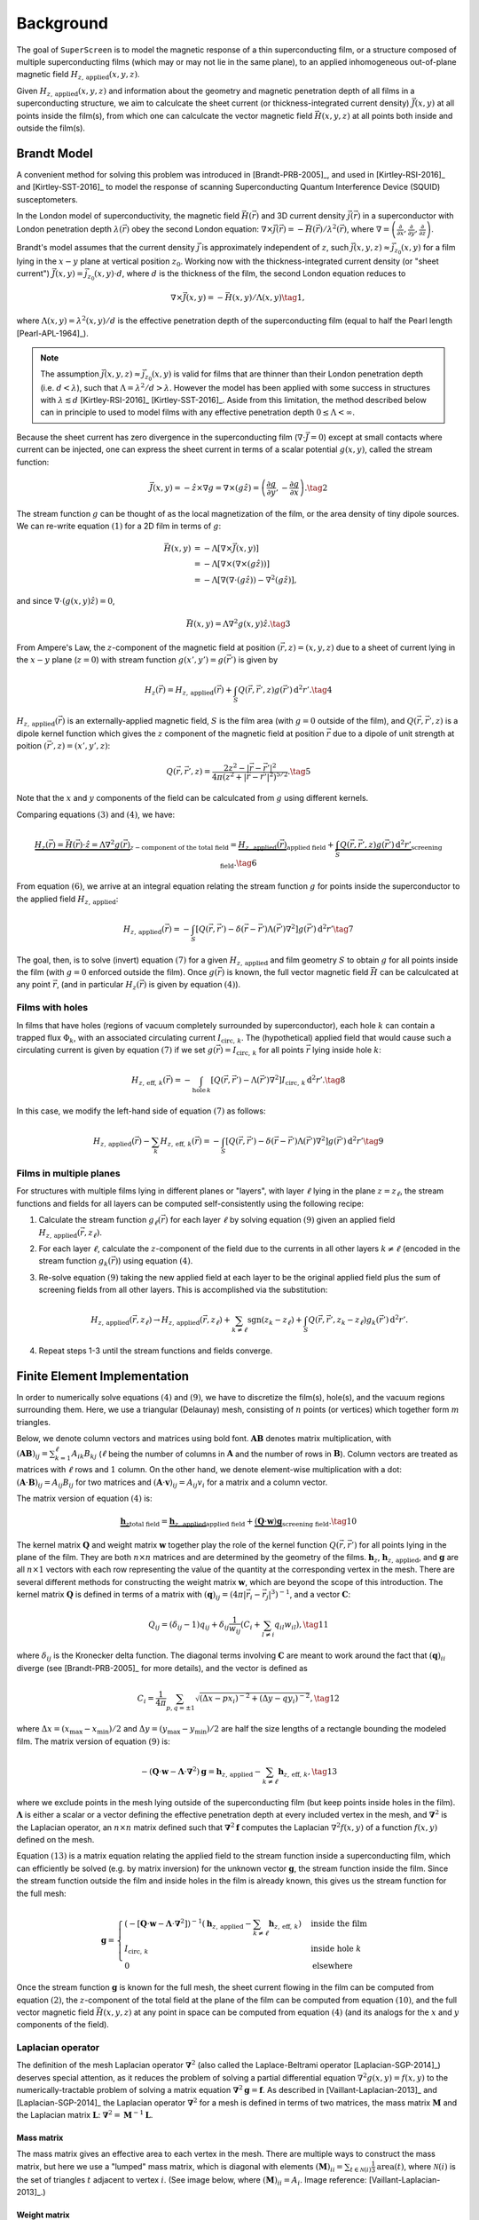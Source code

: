 .. superscreen

.. _background:

**********
Background
**********

The goal of ``SuperScreen`` is to model the magnetic response of a thin superconducting film,
or a structure composed of multiple superconducting films (which may or may not lie in the same plane),
to an applied inhomogeneous out-of-plane magnetic field
:math:`H_{z,\,\mathrm{applied}}(x, y, z)`.

Given :math:`H_{z,\,\mathrm{applied}}(x, y, z)` and information about the geometry and magnetic
penetration depth of all films in a superconducting structure, we aim
to calculcate the sheet current (or thickness-integrated current density) :math:`\vec{J}(x, y)`
at all points inside the film(s), from which one can calculcate the vector magnetic field
:math:`\vec{H}(x, y, z)` at all points both inside and outside the film(s).

Brandt Model
------------

A convenient method for solving this problem was introduced in [Brandt-PRB-2005]_,
and used in [Kirtley-RSI-2016]_ and [Kirtley-SST-2016]_ to model the response of scanning
Superconducting Quantum Interference Device (SQUID) susceptometers.

In the London model of superconductivity, the magnetic field :math:`\vec{H}(\vec{r})`
and 3D current density :math:`\vec{j}(\vec{r})` in a superconductor with London penetration
depth :math:`\lambda(\vec{r})` obey the second London equation:
:math:`\nabla\times\vec{j}(\vec{r})=-\vec{H}(\vec{r})/\lambda^2(\vec{r})`, where
:math:`\nabla=\left(\frac{\partial}{\partial x}, \frac{\partial}{\partial y}, \frac{\partial}{\partial z}\right)`.

Brandt's model assumes that the current density :math:`\vec{j}` is approximately independent of :math:`z`,
such :math:`\vec{j}(x, y, z)\approx\vec{j}_{z_0}(x, y)` for a film lying in the :math:`x-y` plane at vertical
position :math:`z_0`. Working now with the thickness-integrated current density (or "sheet current")
:math:`\vec{J}(x, y)=\vec{j}_{z_0}(x, y)\cdot d`, where :math:`d`
is the thickness of the film, the second London equation
reduces to

.. math::

    \nabla\times\vec{J}(x, y)=-\vec{H}(x, y)/\Lambda(x, y)\tag{1},

where :math:`\Lambda(x, y)=\lambda^2(x, y)/d` is the effective penetration depth
of the superconducting film (equal to half the Pearl length [Pearl-APL-1964]_).

.. note::

    The assumption :math:`\vec{j}(x, y, z)\approx\vec{j}_{z_0}(x, y)` is valid for
    films that are thinner than their London penetration depth (i.e. :math:`d<\lambda`),
    such that :math:`\Lambda=\lambda^2/d>\lambda`. However the model has been applied
    with some success in structures with :math:`\lambda\lesssim d`
    [Kirtley-RSI-2016]_ [Kirtley-SST-2016]_. Aside from this limitation, the method described
    below can in principle to used to model films with any effective penetration depth
    :math:`0\leq\Lambda<\infty`.

Because the sheet current has zero divergence in the superconducting film (:math:`\nabla\cdot\vec{J}=0`)
except at small contacts where current can be injected, one can express the sheet current in terms
of a scalar potential :math:`g(x, y)`, called the stream function:

.. math::

    \vec{J}(x, y) = -\hat{z}\times\nabla g
    = \nabla\times(g\hat{z})
    = \left(\frac{\partial g}{\partial y}, -\frac{\partial g}{\partial x}\right).\tag{2}
    
The stream function :math:`g` can be thought of as the local magnetization of the film, or the area
density of tiny dipole sources. We can re-write equation :math:`(1)` for a 2D film in terms of :math:`g`:

.. math::

    \vec{H}(x, y) &= -\Lambda\left[\nabla\times\vec{J}(x, y)\right]\\
    &= -\Lambda\left[\nabla\times\left(\nabla\times(g\hat{z})\right)\right]\\
    &= -\Lambda\left[\nabla(\nabla\cdot(g\hat{z}))-\nabla^2(g\hat{z})\right],

and since :math:`\nabla\cdot\left(g(x,y)\hat{z}\right) = 0`,

.. math::

    \vec{H}(x, y) = \Lambda\nabla^2g(x,y)\hat{z}.\tag{3}

From Ampere's Law, the :math:`z`-component of the magnetic field at position
:math:`(\vec{r}, z)=(x, y, z)` due to a sheet of current lying in the :math:`x-y` plane (:math:`z=0`)
with stream function :math:`g(x', y')=g(\vec{r}')` is given by

.. math::

    H_z(\vec{r}) = H_{z,\,\mathrm{applied}}(\vec{r})
    + \int_S Q(\vec{r},\vec{r}',z)g(\vec{r}')\,\mathrm{d}^2r'.\tag{4}

:math:`H_{z,\,\mathrm{applied}}(\vec{r})` is an externally-applied magnetic field, :math:`S`
is the film area (with :math:`g = 0` outside of the film), and :math:`Q(\vec{r},\vec{r}',z)`
is a dipole kernel function which gives the :math:`z` component of the magnetic field at position :math:`\vec{r}`
due to a dipole of unit strength at poition :math:`(\vec{r}', z)=(x', y', z)`:

.. math::

    Q(\vec{r}, \vec{r}', z) =  \frac{2z^2-|\vec{r}-\vec{r}'|^2}{4\pi(z^2+|\vec{r}-\vec{r}'|^2)^{5/2}}.\tag{5}

Note that the :math:`x` and :math:`y` components of the field can be calculcated from :math:`g`
using different kernels.

Comparing equations :math:`(3)` and :math:`(4)`, we have:

.. math::

    \underbrace{H_z(\vec{r}) = \vec{H}(\vec{r})\cdot\hat{z}
    = \Lambda\nabla^2g(\vec{r})}_{z-\text{component of the total field}}
    = \underbrace{H_{z,\,\mathrm{applied}}(\vec{r})}_{\text{applied field}}
    + \underbrace{\int_S Q(\vec{r},\vec{r}',z)g(\vec{r}')\,\mathrm{d}^2r'}_{\text{screening field}}.\tag{6}

From equation :math:`(6)`, we arrive at an integral equation relating the stream function :math:`g` for
points inside the superconductor to the applied field :math:`H_{z,\,\mathrm{applied}}`:

.. math::

    H_{z,\,\mathrm{applied}}(\vec{r})
    = -\int_S\left[
        Q(\vec{r},\vec{r}')-\delta(\vec{r}-\vec{r}')\Lambda(\vec{r}')\nabla^2\right
    ]g(\vec{r}')\,\mathrm{d}^2r'\tag{7}

The goal, then, is to solve (invert) equation :math:`(7)` for a given :math:`H_{z,\,\mathrm{applied}}`
and film geometry :math:`S` to obtain :math:`g` for all points inside the film
(with :math:`g=0` enforced outside the film). Once :math:`g(\vec{r})` is known,
the full vector magnetic field :math:`\vec{H}` can be calculcated at any point :math:`\vec{r}`,
(and in particular :math:`H_z(\vec{r})` is given by equation :math:`(4)`).

Films with holes
================

In films that have holes (regions of vacuum completely surrounded by superconductor),
each hole :math:`k` can contain a trapped flux :math:`\Phi_k`, with an associated circulating
current :math:`I_{\mathrm{circ},\,k}`. The (hypothetical) applied field that would cause
such a circulating current is given by equation :math:`(7)` if we set
:math:`g(\vec{r})=I_{\mathrm{circ},\,k}` for all points :math:`\vec{r}` lying inside hole :math:`k`:

.. math::

    H_{z,\,\mathrm{eff},\,k}(\vec{r}) = -\int_{\mathrm{hole}\,k}[
        Q(\vec{r},\vec{r}')-\Lambda(\vec{r}')\nabla^2
    ] I_{\mathrm{circ},\,k} \,\mathrm{d}^2r'.\tag{8}

In this case, we modify the left-hand side of equation :math:`(7)` as follows:

.. math::

    H_{z,\,\mathrm{applied}}(\vec{r}) - \sum_k H_{z,\,\mathrm{eff},\,k}(\vec{r})
    = -\int_S\left[
        Q(\vec{r},\vec{r}')-\delta(\vec{r}-\vec{r}')\Lambda(\vec{r}')\nabla^2\right
    ]g(\vec{r}')\,\mathrm{d}^2r'\tag{9}

Films in multiple planes
========================

For structures with multiple films lying in different planes or "layers",
with layer :math:`\ell` lying in the plane :math:`z=z_\ell`,
the stream functions and fields for all layers can be computed self-consistently
using the following recipe:

1. Calculate the stream function :math:`g_\ell(\vec{r})` for each layer :math:`\ell` by solving
   equation :math:`(9)` given an applied field :math:`H_{z,\,\mathrm{applied}}(\vec{r}, z_\ell)`.
2. For each layer :math:`\ell`, calculate the :math:`z`-component of the field due to the
   currents in all other layers :math:`k\neq\ell` (encoded in the stream function :math:`g_k(\vec{r})`)
   using equation :math:`(4)`.
3. Re-solve equation :math:`(9)` taking the new applied field at each layer to be the original
   applied field plus the sum of screening fields from all other layers. This is accomplished
   via the substitution:

   .. math::

        H_{z,\,\mathrm{applied}}(\vec{r}, z_\ell) \to
        H_{z,\,\mathrm{applied}}(\vec{r}, z_\ell)
        + \sum_{k\neq\ell}\mathrm{sgn}(z_k-z_\ell)
        + \int_S Q(\vec{r},\vec{r}',z_k-z_\ell)g_k(\vec{r}')\,\mathrm{d}^2r'.

    
4. Repeat steps 1-3 until the stream functions and fields converge.


Finite Element Implementation
-----------------------------
    
In order to numerically solve equations :math:`(4)` and :math:`(9)`, we have to discretize
the film(s), hole(s), and the vacuum regions surrounding them. Here, we use a triangular
(Delaunay) mesh, consisting of :math:`n` points (or vertices)
which together form :math:`m` triangles.

Below, we denote column vectors and matrices using bold font. :math:`\mathbf{A}\mathbf{B}`
denotes matrix multiplication, with :math:`(\mathbf{A}\mathbf{B})_{ij}=\sum_{k=1}^\ell A_{ik}B_{kj}`
(:math:`\ell` being the number of columns in :math:`\mathbf{A}` and the number of
rows in :math:`\mathbf{B}`). Column vectors are treated as matrices with
:math:`\ell` rows and :math:`1` column. On the other hand, we denote element-wise
multiplication with a dot: :math:`(\mathbf{A}\cdot\mathbf{B})_{ij}=A_{ij}B_{ij}` for two matrices
and :math:`(\mathbf{A}\cdot\mathbf{v})_{ij}=A_{ij}v_{i}` for a matrix and a column vector.

The matrix version of equation :math:`(4)` is:

.. math::

    \underbrace{\mathbf{h}_z}_\text{total field}
    = \underbrace{\mathbf{h}_{z,\,\mathrm{applied}}}_\text{applied field}
    + \underbrace{(\mathbf{Q}\cdot\mathbf{w})\mathbf{g}}_\text{screening field}.\tag{10}

The kernel matrix :math:`\mathbf{Q}` and weight matrix :math:`\mathbf{w}` together play the role of the
kernel function :math:`Q(\vec{r},\vec{r}')` for all points lying in the plane of the film.
They are both :math:`n\times n` matrices and are determined by the geometry of the films.
:math:`\mathbf{h}_z`, :math:`\mathbf{h}_{z,\,\mathrm{applied}}`, and :math:`\mathbf{g}` are all
:math:`n\times 1` vectors with each row representing the value of the quantity at the
corresponding vertex in the mesh. There are several different methods for constructing the
weight matrix :math:`\mathbf{w}`, which are beyond the scope of this introduction. The kernel
matrix :math:`\mathbf{Q}` is defined in terms of a matrix with
:math:`(\mathbf{q})_{ij} = \left(4\pi|\vec{r}_i-\vec{r}_j|^3\right)^{-1}`,
and a vector :math:`\mathbf{C}`:

.. math::

    Q_{ij} = (\delta_{ij}-1)q_{ij}
    + \delta_{ij}\frac{1}{w_{ij}}\left(C_i + \sum_{l\neq i}q_{il}w_{il}\right),\tag{11}

where :math:`\delta_{ij}` is the Kronecker delta function. The diagonal terms involving
:math:`\mathbf{C}` are meant to work around the fact that :math:`(\mathbf{q})_{ii}` diverge
(see [Brandt-PRB-2005]_ for more details), and the vector is defined as

.. math::

    C_i = \frac{1}{4\pi}\sum_{p,q=\pm1}\sqrt{(\Delta x - px_i)^{-2} + (\Delta y - qy_i)^{-2}},\tag{12}

where :math:`\Delta x=(x_\mathrm{max}-x_\mathrm{min})/2` and :math:`\Delta y=(y_\mathrm{max}-y_\mathrm{min})/2`
are half the size lengths of a rectangle bounding the modeled film. The matrix version of equation :math:`(9)`
is:

.. math::
    
    -(\mathbf{Q}\cdot\mathbf{w}-\mathbf{\Lambda}\cdot\mathbf{\nabla}^2)\mathbf{g}
    = \mathbf{h}_{z,\,\mathrm{applied}} - \sum_{k\neq\ell}\mathbf{h}_{z,\,\mathrm{eff},\,k},\tag{13}

where we exclude points in the mesh lying outside of the superconducting film (but keep points
inside holes in the film). :math:`\mathbf{\Lambda}` is either a scalar or a vector defining the
effective penetration depth at every included vertex in the mesh, and :math:`\mathbf{\nabla}^2`
is the Laplacian operator, an :math:`n\times n` matrix defined such that
:math:`\mathbf{\nabla}^2\mathbf{f}` computes the Laplacian :math:`\nabla^2f(x,y)` of a
function :math:`f(x,y)` defined on the mesh.

Equation :math:`(13)` is a matrix equation relating the applied field to the stream function
inside a superconducting film, which can efficiently be solved (e.g. by matrix inversion)
for the unknown vector :math:`\mathbf{g}`, the stream function inside the film. Since the stream
function outside the film and inside holes in the film is already known, this gives us the stream
function for the full mesh:

.. math::

    \mathbf{g} = \begin{cases}
        \left(-[\mathbf{Q}\cdot\mathbf{w}-\mathbf{\Lambda}\cdot\mathbf{\nabla}^2]\right)^{-1}
        \left(\mathbf{h}_{z,\,\mathrm{applied}} - \sum_{k\neq\ell}\mathbf{h}_{z,\,\mathrm{eff},\,k}\right)
            & \text{inside the film}\\
        I_{\mathrm{circ},\,k}
            & \text{inside hole }k\\
        0
            & \text{elsewhere}
    \end{cases}

Once the stream function :math:`\mathbf{g}` is known for the full mesh,
the sheet current flowing in the film can be computed from equation :math:`(2)`,
the :math:`z`-component of the total field at the plane of the film can be computed
from equation :math:`(10)`, and the full vector magnetic field :math:`\vec{H}(x, y, z)`
at any point in space can be computed from equation :math:`(4)` (and its analogs for
the :math:`x` and :math:`y` components of the field).

Laplacian operator
==================

The definition of the mesh Laplacian operator :math:`\mathbf{\nabla}^2` (also called the
Laplace-Beltrami operator [Laplacian-SGP-2014]_) deserves special attention, as it reduces
the problem of solving a partial differential equation :math:`\nabla^2g(x,y)=f(x,y)` to the
numerically-tractable problem of solving a matrix equation
:math:`\mathbf{\nabla}^2\mathbf{g}=\mathbf{f}`. As described in [Vaillant-Laplacian-2013]_
and [Laplacian-SGP-2014]_ the Laplacian operator :math:`\mathbf{\nabla}^2` for a mesh is
defined in terms of two matrices, the mass matrix :math:`\mathbf{M}` and the
Laplacian matrix :math:`\mathbf{L}`: :math:`\mathbf{\nabla}^2 = \mathbf{M}^{-1}\mathbf{L}`.

Mass matrix
***********

The mass matrix gives an effective area to each vertex in the mesh. There are multiple
ways to construct the mass matrix, but here we use a "lumped" mass matrix, which is diagonal
with elements :math:`(\mathbf{M})_{ii} = \sum_{t\in\mathcal{N}(i)}\frac{1}{3}\mathrm{area}(t)`,
where :math:`\mathcal{N}(i)` is the set of triangles :math:`t` adjacent to vertex :math:`i`.
(See image below, where :math:`(\mathbf{M})_{ii} = A_i`. Image reference: [Vaillant-Laplacian-2013]_.)

.. image:: http://rodolphe-vaillant.fr/images/2019-05/cotan_angles_.png
    :width: 240
    :align: center

Weight matrix
*************

Each element :math:`(\mathbf{w})_{ij}=w_{ij}` assigns a weight to the edge connecting
vertex :math:`i` and vertex :math:`j` in the mesh. We use a normalized version of the
weight matrix, where the sum of all off-diagonal elements in each row (or column,
as :math:`\mathbf{w}` is symmetric) is :math:`1`
(:math:`\sum_i w_{ij} = \sum_j w_{ij} = 1`) and all diagonal elements are
:math:`1` (:math:`w_{ii} = 1`), that is:

.. math::

    w_{ij} = \begin{cases}
        1&\text{if }i = j\\
        W_{ij} / \sum_{i\neq j} W_{ij}&\text{otherwise}
    \end{cases}

There are several different methods for constructing the unnormalized weight matrix
:math:`\mathbf{W}`:

1. Uniform weighting: In this case, :math:`\mathbf{W}` is simply the
   `adjacency matrix <https://mathworld.wolfram.com/AdjacencyMatrix.html>`_ for the mesh.
   
    .. math::

        (\mathbf{W})_{ij} =
        \begin{cases}
            0&\text{if }i=j\\
            1&\text{if }i\text{ is adjacent to }j\\
            0&\text{otherwise}
        \end{cases}

2. Inverse-Euclidean weighting: Each edge is weighted by the inverse of the length of the edge,
   :math:`|\vec{r}_i-\vec{r}_j|^{-1}`, where :math:`\vec{r}_i` is the position of vertex :math:`i`.

    .. math::

        (\mathbf{W})_{ij} =
        \begin{cases}
            0&\text{if }i=j\\
            |\vec{r}_i-\vec{r}_j|^{-1}&\text{if }i\text{ is adjacent to }j\\
            0&\text{otherwise}
        \end{cases}

3. Half-cotangent weighting: Each edge is weighted by the half the sum of the cotangents of the
   two angles opposite to it (see image above).

    .. math::

        (\mathbf{W})_{ij} =
        \begin{cases}
            0&\text{if }i=j\\
            \frac{1}{2}\left(\cot\alpha_{ij}+\cot\beta_{/ij}\right)&\text{if }i\text{ is adjacent to }j\\
            0&\text{otherwise}
        \end{cases}


Laplacian matrix
****************

The Laplacian matrix :math:`\mathbf{L}` is defined in terms of the weight matrix :math:`\mathbf{w}`:

.. math::

    (\mathbf{L})_{ij} = (\mathbf{w})_{ij} - \delta_{ij}\sum_{\ell}w_{i\ell}.

Finally, the Laplacian operator is given by:

.. math::

    \mathbf{\nabla}^2 = \mathbf{M}^{-1}\mathbf{L}.
